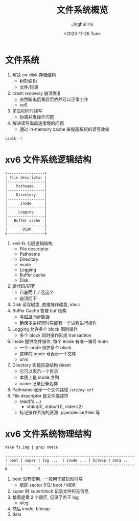 #+TITLE: 文件系统概览
#+AUTHOR: Jinghui Hu
#+EMAIL: hujinghui@buaa.edu.cn
#+DATE: <2023-11-28 Tue>
#+STARTUP: overview num indent
#+OPTIONS: ^:nil
#+PROPERTY: header-args:sh :results output :dir ../../study/os/xv6-public


* 文件系统
1. 解决 on-disk 存储结构
   - 树形结构
   - 文件/目录
2. crash recovery 崩溃恢复
   - 突然断电后重启后依然可以正常工作
   - xv6
3. 多进程同时读写
   - 协调并发操作问题
4. 解决读写磁盘速度慢的问题
   - 通过 in-memory cache 来提高系统的读写效率

#+BEGIN_SRC sh
  lsblk -f
#+END_SRC

#+RESULTS:
#+begin_example
NAME                      FSTYPE      FSVER    LABEL UUID                                   FSAVAIL FSUSE% MOUNTPOINTS
sda
├─sda1
├─sda2                    ext4        1.0            e956e553-25fe-4a85-97f8-f084e5eb25d0      1.5G    13% /boot
└─sda3                    LVM2_member LVM2 001       J7BATi-xwv8-jjeE-D3gl-LWLr-1RIc-WheXOt
  ├─ubuntu--vg-ubuntu--lv ext4        1.0            86b5ef6e-95f5-48c4-b7d0-7ccc32dad828     37.9G    56% /
  └─ubuntu--vg-data--lv   ext4        1.0            1a1d35fe-cfc5-4ae6-a0bf-b7cdbef6d4e2     46.8G    83% /data
sdb
└─sdb1                    ext4        1.0            14dadaca-04d2-4f1f-9565-b40e1437df32     27.4G     2% /mnt/lfs
sdc
sr0
#+end_example

* xv6 文件系统逻辑结构
#+BEGIN_SRC ditaa :file ./img/fs-arch.png
  +-----------------+
  | File descriptor |
  |-----------------|
  |    Pathname     |
  |-----------------|
  |    Directory    |
  |-----------------|
  |      inode      |
  |-----------------|
  |     Logging     |
  |-----------------|
  |   Buffer cache  |
  |-----------------|
  |       Disk      |
  +-----------------+
#+END_SRC

#+RESULTS:
[[file:./img/fs-arch.png]]

1. xv6-fs 七层逻辑结构
   - File descriptor
   - Pathname
   - Directory
   - inode
   - Logging
   - Buffer cache
   - Disk
2. 读代码/研究
   - 自底而上 / 选这个
   - 自顶而下
3. Disk 读写磁盘, 直接操作磁盘, ide.c
4. Buffer Cache 管理 buf 结构
   - 与磁盘同步数据
   - 确保多进程同时只能有一个进程进行操作
5. Logging 允许多个 block 同时操作
   - 多个 block 同时操作形成 transaction
6. inode 提供文件操作, 每个 inode 有唯一编号 inum
   - 一个 inode 保护多个 block
   - 这样的 inode 可表示一个文件
   - unix
7. Directory 实现目录结构 dirent
   - 它可以表示一个目录
   - 本质上是 inode 序列
   - name 记录目录名称
8. Pathname 表示一个文件路径 ~/etc/my.cnf~
9. File descriptor 是文件描述符
   - read(fd,...)
     + stdin(0), stdout(1), stderr(2)
   - 标记操作系统的资源: pipe/device/files 等

* xv6 文件系统物理结构
#+BEGIN_SRC sh
  make fs.img | grep nmeta
#+END_SRC

#+RESULTS:
: nmeta 59 (boot, super, log blocks 30 inode blocks 26, bitmap blocks 1) blocks 941 total 1000

#+BEGIN_EXAMPLE
  -----------------------------------------------------------
  | boot | super | log ...  | inode ... | bitmap | data ...
  -----------------------------------------------------------
  0      1       2
#+END_EXAMPLE


1. boot 没有使用，一般用于装启动引导
   - 扇区 sector 512/ boot / MBR
2. super 时 superblock 记录文件的元信息
3. 接着是第 2 个扇区, 记录了若干 log
   - nlog
4. 然后 inode, bitmap
5. data
